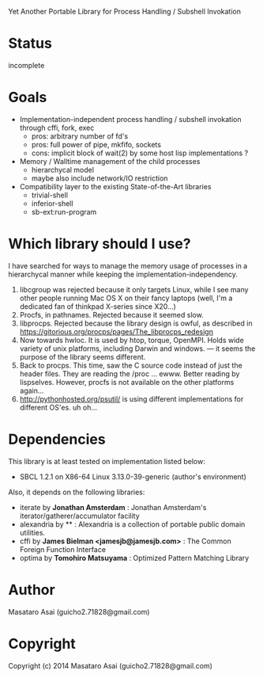 
#+startup: showall

Yet Another Portable Library for Process Handling / Subshell Invokation

* Status

incomplete

* Goals

+ Implementation-independent process handling / subshell invokation through cffi, fork, exec
  + pros: arbitrary number of fd's
  + pros: full power of pipe, mkfifo, sockets
  + cons: implicit block of wait(2) by some host lisp implementations ?
+ Memory / Walltime management of the child processes
  + hierarchycal model
  + maybe also include network/IO restriction
+ Compatibility layer to the existing State-of-the-Art libraries
  + trivial-shell
  + inferior-shell
  + sb-ext:run-program

* Which library should I use?

I have searched for ways to manage the memory usage of processes in a
hierarchycal manner while keeping the implementation-independency.

1. libcgroup was rejected because it only targets Linux, while I see many
   other people running Mac OS X on their fancy laptops (well, I'm a
   dedicated fan of thinkpad X-series since X20...)
2. Procfs, in pathnames. Rejected because it seemed slow.
3. libprocps. Rejected because the library design is owful, as described in
   https://gitorious.org/procps/pages/The_libprocps_redesign
4. Now towards hwloc. It is used by htop, torque, OpenMPI. Holds wide
   variety of unix platforms, including Darwin and windows. --- it seems
   the purpose of the library seems different.
5. Back to procps. This time, saw the C source code instead of just the
   header files. They are reading the /proc ... ewww. Better reading by
   lispselves. However, procfs is not available on the other platforms again...
6. http://pythonhosted.org/psutil/ is using different implementations for
   different OS'es. uh oh...

* Dependencies
This library is at least tested on implementation listed below:

+ SBCL 1.2.1 on X86-64 Linux 3.13.0-39-generic (author's environment)

Also, it depends on the following libraries:

+ iterate by *Jonathan Amsterdam* :
    Jonathan Amsterdam's iterator/gatherer/accumulator facility
+ alexandria by ** :
    Alexandria is a collection of portable public domain utilities.
+ cffi by *James Bielman  <jamesjb@jamesjb.com>* :
    The Common Foreign Function Interface
+ optima by *Tomohiro Matsuyama* :
    Optimized Pattern Matching Library

* Author

Masataro Asai (guicho2.71828@gmail.com)

* Copyright

Copyright (c) 2014 Masataro Asai (guicho2.71828@gmail.com)

# * License

# Licensed under the LLGPL License.


